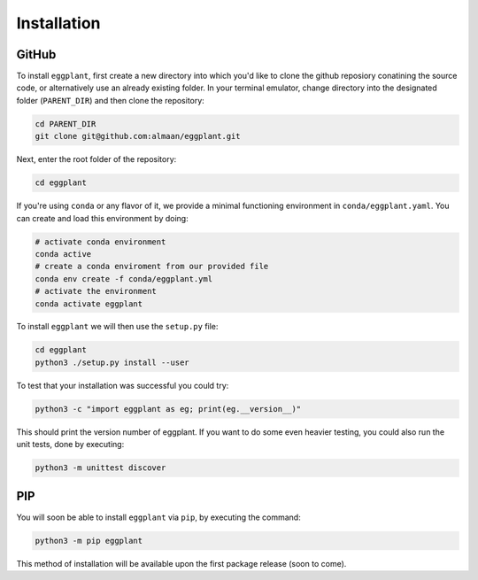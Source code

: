 Installation
============

GitHub
~~~~~~

To install ``eggplant``, first create a new directory into which you'd like to
clone the github reposiory conatining the source code, or alternatively use an
already existing folder. In your terminal emulator, change directory into the
designated folder (``PARENT_DIR``) and then clone the repository:

.. code-block:: console

   cd PARENT_DIR
   git clone git@github.com:almaan/eggplant.git

Next, enter the root folder of the repository:

.. code-block:: console

   cd eggplant
 
If you're using ``conda`` or any flavor of it, we provide a minimal functioning
environment in ``conda/eggplant.yaml``. You can create and load this environment
by doing:

.. code-block:: console

   # activate conda environment
   conda active
   # create a conda enviroment from our provided file 
   conda env create -f conda/eggplant.yml
   # activate the environment
   conda activate eggplant

To install ``eggplant`` we will then use the ``setup.py`` file:

.. code-block:: console

   cd eggplant
   python3 ./setup.py install --user

To test that your installation was successful you could try:

.. code-block:: console

   python3 -c "import eggplant as eg; print(eg.__version__)"

This should print the version number of eggplant. If you want to do some even
heavier testing, you could also run the unit tests, done by executing:

.. code-block:: console

   python3 -m unittest discover

PIP
~~~
You will soon be able to install ``eggplant`` via ``pip``, by executing the command:

.. code-block:: console

                python3 -m pip eggplant

This method of installation will be available upon the first package release
(soon to come).
